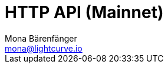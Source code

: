 = HTTP API (Mainnet)
Mona Bärenfänger <mona@lightcurve.io>
:description: Interactive HTTP API reference of Lisk Service (Mainnet).
:page-no-next: true
:page-layout: swagger
:page-swagger-url: https://service.lisk.io/api/v1/spec
